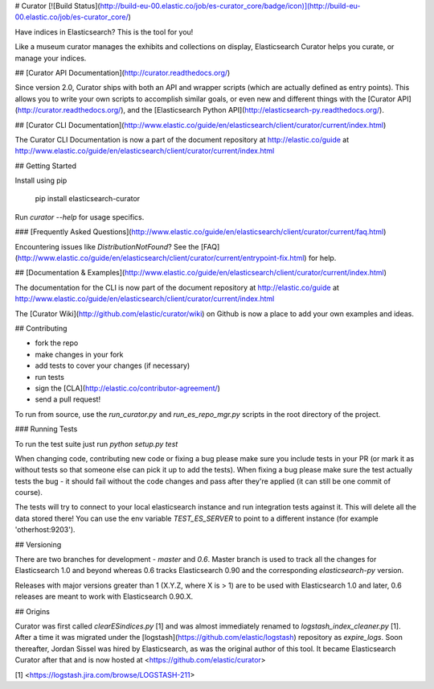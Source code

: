 # Curator [![Build Status](http://build-eu-00.elastic.co/job/es-curator_core/badge/icon)](http://build-eu-00.elastic.co/job/es-curator_core/)

Have indices in Elasticsearch? This is the tool for you!

Like a museum curator manages the exhibits and collections on display,
Elasticsearch Curator helps you curate, or manage your indices.

## [Curator API Documentation](http://curator.readthedocs.org/)

Since version 2.0, Curator ships with both an API and wrapper scripts (which are
actually defined as entry points).  This allows you to write your own scripts to
accomplish similar goals, or even new and different things with the [Curator API](http://curator.readthedocs.org/),
and the [Elasticsearch Python API](http://elasticsearch-py.readthedocs.org/).

## [Curator CLI Documentation](http://www.elastic.co/guide/en/elasticsearch/client/curator/current/index.html)

The Curator CLI Documentation is now a part of the document repository at
http://elastic.co/guide at http://www.elastic.co/guide/en/elasticsearch/client/curator/current/index.html


## Getting Started

Install using pip

    pip install elasticsearch-curator

Run `curator --help` for usage specifics.

### [Frequently Asked Questions](http://www.elastic.co/guide/en/elasticsearch/client/curator/current/faq.html)

Encountering issues like `DistributionNotFound`? See the [FAQ](http://www.elastic.co/guide/en/elasticsearch/client/curator/current/entrypoint-fix.html) for help.

## [Documentation & Examples](http://www.elastic.co/guide/en/elasticsearch/client/curator/current/index.html)

The documentation for the CLI is now part of the document repository at http://elastic.co/guide
at http://www.elastic.co/guide/en/elasticsearch/client/curator/current/index.html

The [Curator Wiki](http://github.com/elastic/curator/wiki) on Github is now a
place to add your own examples and ideas.

## Contributing

* fork the repo
* make changes in your fork
* add tests to cover your changes (if necessary)
* run tests
* sign the [CLA](http://elastic.co/contributor-agreement/)
* send a pull request!

To run from source, use the `run_curator.py` and `run_es_repo_mgr.py` scripts
in the root directory of the project.

### Running Tests

To run the test suite just run `python setup.py test`

When changing code, contributing new code or fixing a bug please make sure you
include tests in your PR (or mark it as without tests so that someone else can
pick it up to add the tests). When fixing a bug please make sure the test
actually tests the bug - it should fail without the code changes and pass after
they're applied (it can still be one commit of course).

The tests will try to connect to your local elasticsearch instance and run
integration tests against it. This will delete all the data stored there! You
can use the env variable `TEST_ES_SERVER` to point to a different instance (for
example 'otherhost:9203').

## Versioning

There are two branches for development - `master` and `0.6`. Master branch is
used to track all the changes for Elasticsearch 1.0 and beyond whereas 0.6
tracks Elasticsearch 0.90 and the corresponding `elasticsearch-py` version.

Releases with major versions greater than 1 (X.Y.Z, where X is > 1) are to be
used with Elasticsearch 1.0 and later, 0.6 releases are meant to work with
Elasticsearch 0.90.X.

## Origins

Curator was first called `clearESindices.py` [1] and was almost immediately
renamed to `logstash_index_cleaner.py` [1].  After a time it was migrated under
the [logstash](https://github.com/elastic/logstash) repository as
`expire_logs`.  Soon thereafter, Jordan Sissel was hired by Elasticsearch, as
was the original author of this tool.  It became Elasticsearch Curator after
that and is now hosted at <https://github.com/elastic/curator>

[1] <https://logstash.jira.com/browse/LOGSTASH-211>



